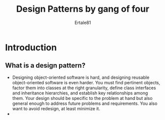 #+TITLE: Design Patterns by gang of four
#+AUTHOR: Ertale81

* Introduction
** What is a design pattern?
- Designing object-oriented software is hard, and designing reusable object-oriented software is even harder. You must find pertinent objects, factor them into classes at the right granularity, define class interfaces and inheritance hierarchies, and establish key relationships among them. Your design should be specific to the problem at hand but also general enough to address future problems and requirements. You also want to avoid redesign, at least minimize it.
- 
